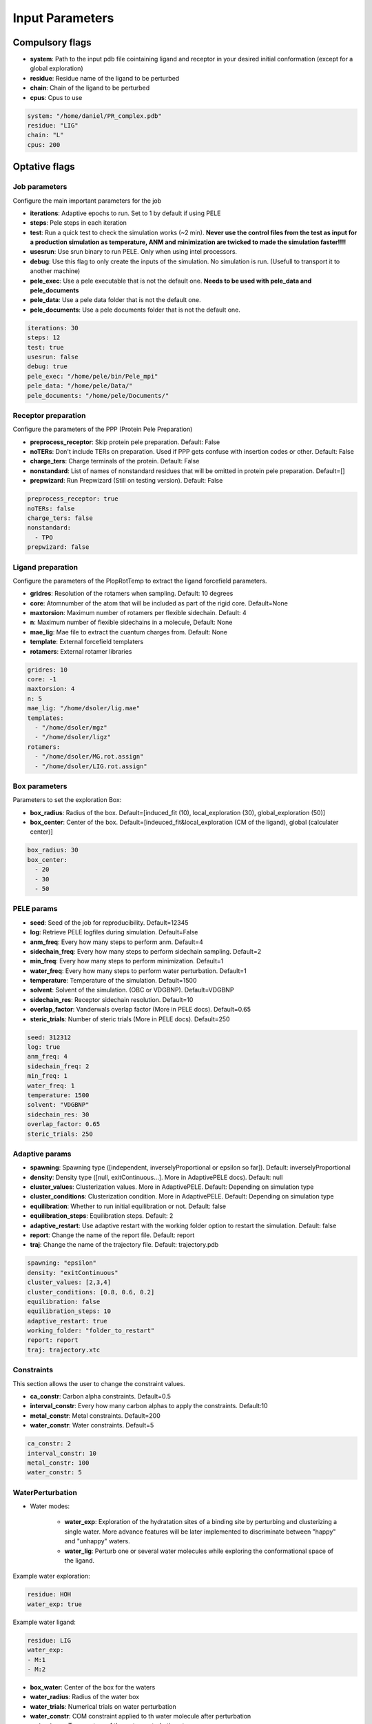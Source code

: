 Input Parameters
######################

Compulsory flags
--------------------

- **system**: Path to the input pdb file cointaining ligand and receptor in your desired initial conformation (except for a global exploration)

 
- **residue**: Residue name of the ligand to be perturbed


- **chain**: Chain of the ligand to be perturbed


- **cpus**: Cpus to use

..  code-block:: yaml

    system: "/home/daniel/PR_complex.pdb"
    residue: "LIG"
    chain: "L"
    cpus: 200


Optative flags
-------------------

Job parameters
=================

Configure the main important parameters for the job


- **iterations**: Adaptive epochs to run. Set to 1 by default if using PELE

- **steps**: Pele steps in each iteration

- **test**: Run a quick test to check the simulation works (~2 min). **Never use the control files from the test as input for a production simulation as temperature, ANM and minimization are twicked to made the simulation faster!!!!**
 
- **usesrun**: Use srun binary to run PELE. Only when using intel processors.

- **debug**: Use this flag to only create the inputs of the simulation. No simulation is run. (Usefull to transport it to another machine)

- **pele_exec**: Use a pele executable that is not the default one. **Needs to be used with pele_data and pele_documents**

- **pele_data**: Use a pele data folder that is not the default one.

- **pele_documents**: Use a pele documents folder that is not the default one.


..  code-block:: yaml

  iterations: 30
  steps: 12
  test: true
  usesrun: false
  debug: true
  pele_exec: "/home/pele/bin/Pele_mpi"
  pele_data: "/home/pele/Data/"
  pele_documents: "/home/pele/Documents/"

Receptor preparation
=======================

Configure the parameters of the PPP (Protein Pele Preparation)

- **preprocess_receptor**: Skip protein pele preparation. Default: False

- **noTERs**: Don't include TERs on preparation. Used if PPP gets confuse with insertion codes or other. Default: False

- **charge_ters**: Charge terminals of the protein. Default: False

- **nonstandard**: List of names of nonstandard residues that will be omitted in protein pele preparation. Default=[]

- **prepwizard**: Run Prepwizard (Still on testing version). Default: False

..  code-block:: yaml

  preprocess_receptor: true
  noTERs: false
  charge_ters: false
  nonstandard:
    - TPO
  prepwizard: false

Ligand preparation
======================

Configure the parameters of the PlopRotTemp to extract the ligand forcefield parameters.

- **gridres**: Resolution of the rotamers when sampling. Default: 10 degrees

- **core**: Atomnumber of the atom that will be included as part of the rigid core. Default=None

- **maxtorsion**: Maximum number of rotamers per flexible sidechain. Default: 4

- **n**: Maximum number of flexible sidechains in a molecule, Default: None

- **mae_lig**: Mae file to extract the cuantum charges from. Default: None

- **template**: External forcefield templaters

- **rotamers**: External rotamer libraries


..  code-block:: yaml

  gridres: 10
  core: -1
  maxtorsion: 4
  n: 5
  mae_lig: "/home/dsoler/lig.mae"
  templates:
    - "/home/dsoler/mgz"
    - "/home/dsoler/ligz"
  rotamers:
    - "/home/dsoler/MG.rot.assign"
    - "/home/dsoler/LIG.rot.assign"

Box parameters
=================

Parameters to set the exploration Box:

- **box_radius**: Radius of the box. Default=[induced_fit (10), local_exploration (30), global_exploration (50)]

- **box_center**: Center of the box. Default=[indeuced_fit&local_exploration (CM of the ligand), global (calculater center)]


..  code-block:: yaml

  box_radius: 30
  box_center: 
    - 20
    - 30
    - 50


PELE params
================

- **seed**: Seed of the job for reproducibility. Default=12345

- **log**: Retrieve PELE logfiles during simulation. Default=False

- **anm_freq**: Every how many steps to perform anm. Default=4

- **sidechain_freq**: Every how many steps to perform sidechain sampling. Default=2

- **min_freq**: Every how many steps to perform minimization. Default=1

- **water_freq**: Every how many steps to perform water perturbation. Default=1

- **temperature**: Temperature of the simulation. Default=1500

- **solvent**: Solvent of the simulation. (OBC or VDGBNP). Default=VDGBNP

- **sidechain_res**: Receptor sidechain resolution. Default=10

- **overlap_factor**: Vanderwals overlap factor (More in PELE docs). Default=0.65

- **steric_trials**: Number of steric trials (More in PELE docs). Default=250

..  code-block:: yaml

  seed: 312312
  log: true
  anm_freq: 4
  sidechain_freq: 2
  min_freq: 1
  water_freq: 1
  temperature: 1500
  solvent: "VDGBNP"
  sidechain_res: 30
  overlap_factor: 0.65
  steric_trials: 250



Adaptive params
===================

- **spawning**: Spawning type ([independent, inverselyProportional or epsilon so far]). Default: inverselyProportional

- **density**: Density type ([null, exitContinuous...]. More in AdaptivePELE docs). Default: null

- **cluster_values**: Clusterization values. More in AdaptivePELE. Default: Depending on simulation type

- **cluster_conditions**: Clusterization condition. More in AdaptivePELE. Default: Depending on simulation type

- **equilibration**: Whether to run initial equilibration or not. Default: false

- **equilibration_steps**: Equilibration steps. Default: 2
  
- **adaptive_restart**: Use adaptive restart with the working folder option to restart the simulation. Default: false

- **report**: Change the name of the report file. Default: report

- **traj**: Change the name of the trajectory file. Default: trajectory.pdb

..  code-block:: yaml

    spawning: "epsilon"
    density: "exitContinuous"
    cluster_values: [2,3,4]
    cluster_conditions: [0.8, 0.6, 0.2]
    equilibration: false
    equilibration_steps: 10
    adaptive_restart: true
    working_folder: "folder_to_restart"
    report: report
    traj: trajectory.xtc


Constraints
==================

This section allows the user to change the constraint values.

- **ca_constr**: Carbon alpha constraints. Default=0.5

- **interval_constr**: Every how many carbon alphas to apply the constraints. Default:10

- **metal_constr**: Metal constraints. Default=200

- **water_constr**: Water constraints. Default=5

..  code-block:: yaml

    ca_constr: 2
    interval_constr: 10
    metal_constr: 100
    water_constr: 5


WaterPerturbation
======================

- Water modes:

    - **water_exp**: Exploration of the hydratation sites of a binding site by perturbing and clusterizing a single water. More advance features will be later implemented to discriminate between "happy" and "unhappy" waters.

    - **water_lig**: Perturb one or several water molecules while exploring the conformational space of the ligand.

Example water exploration:

..  code-block:: yaml

  residue: HOH
  water_exp: true

Example water ligand:

..  code-block:: yaml

    residue: LIG
    water_exp:
    - M:1
    - M:2

- **box_water**: Center of the box for the waters

- **water_radius**: Radius of the water box

- **water_trials**: Numerical trials on water perturbation

- **water_constr**: COM constraint applied to th water molecule after perturbation

- **water_temp**: Temperature of the water perturbation step


..  code-block:: yaml

    box_water:
    - 20
    - 30
    - 20
    water_radius: 8
    water_trials: 500
    water_constr: 0.5
    water_tamp: 2000


Metrics
=============

Metrics to track along the simulation

- **atom_dist**: Calculate distance between two atomnumbers. Default=None

- **rmsd_pdb**: Calculate rmsd of the ligand to a native pdb structure


..  code-block:: yaml

    atom_dist:
        - 40
        - 1960
    rmsd_pdb: "/home/dsoler/native.pdb"


Output
==========

Configure the output

- **working_folder**: Name of the main working folder where to store the processed input, control files and the simulation folder. Default="resname_Pele_X" where X is a number.

- **output**: Output folder of the simulation. Default=output

..  code-block:: yaml

    working_folder: "NOR_solvent_OBC"
    output: "output_sim"


Automatic Modes
--------------------

Automatically configures all control file options to a standard job chosen beween
induce fit, local exploration, bias exploration, exit path and global exploration


Induced fit
==============

- **induced_fit**: Run induced fit simulation paramaters by setting the center of the box in the
  cm of the ligand, a box radius of 10A, small rotations and translations and a high number of 
  steric clashes and sidechain predition frequency. Usefull to refine docking poses, and search
  new conformations within the same binding site.

..  code-block:: yaml

  induced_fit: true


Local Exploration
=====================

- **out_in**: Local exploration to move the ligand from the bulk to the binding site. The box center set on the 
  center of mass of the ligand with a radius of 30A, steering 1 50% of the times, and a slight bias towards binding energies.
  Useful when no docking is possible in the binding site and you need to open up the pocket.

..  code-block:: yaml

  out_in: true

Biased
=========

- **bias**: Bias exploration towards the indicated bias column. The box center is set on the center of mass of the ligand with
  a radius of 30A, and a bias towards the chosen metric is set. An epsilon fraction of processors are distributed proportionally to the value of a metric, and the rest are inverselyProportional distributed. Therefore, the **epsilon** value controls fraction of the processors that will be assigned according to the selected metric in **biascolumn**


..  code-block:: yaml

  bias: true
  epsilon: 0.5
  bias_column: 5 (starting by 1 on the reports)

Exit path
==============

- **in_out**: Explore the dissociative path of a molecule. At each step the box is center on the most exterior cluster
  and there is a bias towards higher values of SASA. This type accepts a **exit_metric** which represents a column in the report file, an **exit_value** which represents a value for the metric and a **exit_condition** parameter which can be either “<” or “>”, default value is “<”. The simulation will terminate after the metric written in the metricCol reaches a value smaller or greater than exitValue, depending on the condition specified. An example of the exit condition block that would terminate the program after 4 trajectories reaches a value of more than 0.9 for the sixth column (6th starting to count from 1) of the report file would look like:


..  code-block:: yaml

  in_out: true
  exit_value: 0.9
  exit_condition: ">"
  exit_trajnum: 4

Global exploration
=====================

- **global**: Configure a global exploration by randomizing the ligand all around the protein. Then the simulation will start from all configurationsof the system at the same time. The number of configurations (ligand-protein systems) can be chosen thorugh the **poses** flag.

..  code-block:: yaml

  global: true
  poses: 40
